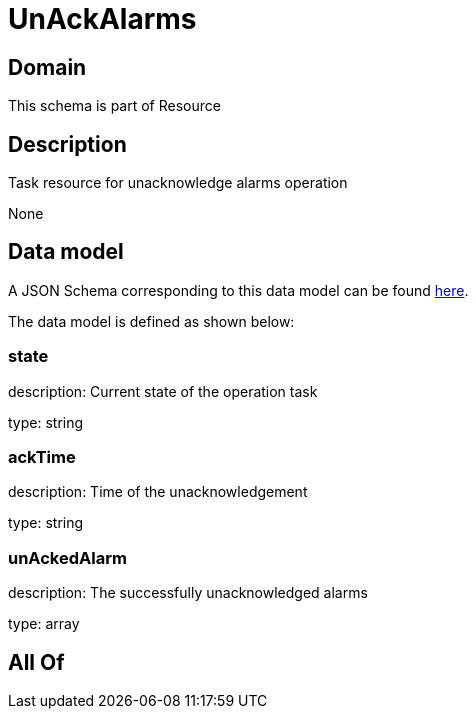 = UnAckAlarms

[#domain]
== Domain

This schema is part of Resource

[#description]
== Description

Task resource for unacknowledge alarms operation

None

[#data_model]
== Data model

A JSON Schema corresponding to this data model can be found https://tmforum.org[here].

The data model is defined as shown below:


=== state
description: Current state of the operation task

type: string


=== ackTime
description: Time of the unacknowledgement

type: string


=== unAckedAlarm
description: The successfully unacknowledged alarms

type: array


[#all_of]
== All Of

